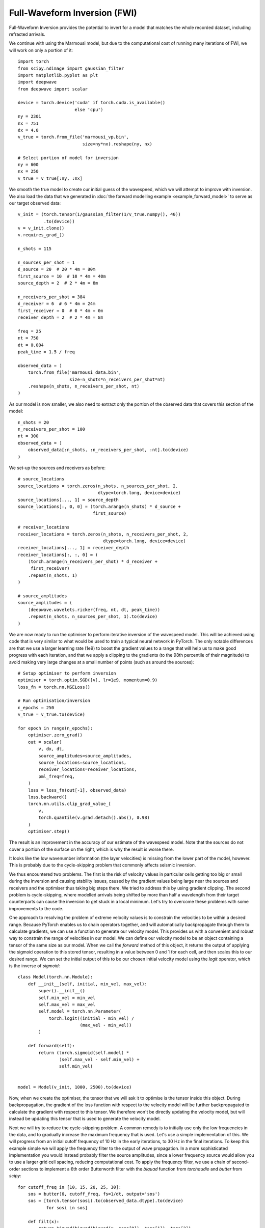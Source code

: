 Full-Waveform Inversion (FWI)
=============================

Full-Waveform Inversion provides the potential to invert for a model that matches the whole recorded dataset, including refracted arrivals.

We continue with using the Marmousi model, but due to the computational cost of running many iterations of FWI, we will work on only a portion of it::

    import torch
    from scipy.ndimage import gaussian_filter
    import matplotlib.pyplot as plt
    import deepwave
    from deepwave import scalar

    device = torch.device('cuda' if torch.cuda.is_available()
                          else 'cpu')
    ny = 2301
    nx = 751
    dx = 4.0
    v_true = torch.from_file('marmousi_vp.bin',
                             size=ny*nx).reshape(ny, nx)

    # Select portion of model for inversion
    ny = 600
    nx = 250
    v_true = v_true[:ny, :nx]

We smooth the true model to create our initial guess of the wavespeed, which we will attempt to improve with inversion. We also load the data that we generated in :doc:`the forward modelling example <example_forward_model>` to serve as our target observed data::

    v_init = (torch.tensor(1/gaussian_filter(1/v_true.numpy(), 40))
              .to(device))
    v = v_init.clone()
    v.requires_grad_()

    n_shots = 115

    n_sources_per_shot = 1
    d_source = 20  # 20 * 4m = 80m
    first_source = 10  # 10 * 4m = 40m
    source_depth = 2  # 2 * 4m = 8m

    n_receivers_per_shot = 384
    d_receiver = 6  # 6 * 4m = 24m
    first_receiver = 0  # 0 * 4m = 0m
    receiver_depth = 2  # 2 * 4m = 8m

    freq = 25
    nt = 750
    dt = 0.004
    peak_time = 1.5 / freq

    observed_data = (
        torch.from_file('marmousi_data.bin',
                        size=n_shots*n_receivers_per_shot*nt)
        .reshape(n_shots, n_receivers_per_shot, nt)
    )

As our model is now smaller, we also need to extract only the portion of the observed data that covers this section of the model::

    n_shots = 20
    n_receivers_per_shot = 100
    nt = 300
    observed_data = (
        observed_data[:n_shots, :n_receivers_per_shot, :nt].to(device)
    )

We set-up the sources and receivers as before::

    # source_locations
    source_locations = torch.zeros(n_shots, n_sources_per_shot, 2,
                                   dtype=torch.long, device=device)
    source_locations[..., 1] = source_depth
    source_locations[:, 0, 0] = (torch.arange(n_shots) * d_source +
                                 first_source)

    # receiver_locations
    receiver_locations = torch.zeros(n_shots, n_receivers_per_shot, 2,
                                     dtype=torch.long, device=device)
    receiver_locations[..., 1] = receiver_depth
    receiver_locations[:, :, 0] = (
        (torch.arange(n_receivers_per_shot) * d_receiver +
         first_receiver)
        .repeat(n_shots, 1)
    )

    # source_amplitudes
    source_amplitudes = (
        (deepwave.wavelets.ricker(freq, nt, dt, peak_time))
        .repeat(n_shots, n_sources_per_shot, 1).to(device)
    )

We are now ready to run the optimiser to perform iterative inversion of the wavespeed model. This will be achieved using code that is very similar to what would be used to train a typical neural network in PyTorch. The only notable differences are that we use a larger learning rate (1e9) to boost the gradient values to a range that will help us to make good progress with each iteration, and that we apply a clipping to the gradients (to the 98th percentile of their magnitude) to avoid making very large changes at a small number of points (such as around the sources)::

    # Setup optimiser to perform inversion
    optimiser = torch.optim.SGD([v], lr=1e9, momentum=0.9)
    loss_fn = torch.nn.MSELoss()

    # Run optimisation/inversion
    n_epochs = 250
    v_true = v_true.to(device)

    for epoch in range(n_epochs):
        optimiser.zero_grad()
        out = scalar(
            v, dx, dt,
            source_amplitudes=source_amplitudes,
            source_locations=source_locations,
            receiver_locations=receiver_locations,
            pml_freq=freq,
        )
        loss = loss_fn(out[-1], observed_data)
        loss.backward()
        torch.nn.utils.clip_grad_value_(
            v,
            torch.quantile(v.grad.detach().abs(), 0.98)
        )
        optimiser.step()

The result is an improvement in the accuracy of our estimate of the wavespeed model. Note that the sources do not cover a portion of the surface on the right, which is why the result is worse there.

.. image:: example_simple_fwi.jpg

It looks like the low wavenumber information (the layer velocities) is missing from the lower part of the model, however. This is probably due to the cycle-skipping problem that commonly affects seismic inversion.

We thus encountered two problems. The first is the risk of velocity values in particular cells getting too big or small during the inversion and causing stability issues, caused by the gradient values being large near the sources and receivers and the optimiser thus taking big steps there. We tried to address this by using gradient clipping. The second problem is cycle-skipping, where modelled arrivals being shifted by more than half a wavelength from their target counterparts can cause the inversion to get stuck in a local minimum. Let's try to overcome these problems with some improvements to the code.

One approach to resolving the problem of extreme velocity values is to constrain the velocities to be within a desired range. Because PyTorch enables us to chain operators together, and will automatically backpropagate through them to calculate gradients, we can use a function to generate our velocity model. This provides us with a convenient and robust way to constrain the range of velocities in our model. We can define our velocity model to be an object containing a tensor of the same size as our model. When we call the `forward` method of this object, it returns the output of applying the sigmoid operation to this stored tensor, resulting in a value between 0 and 1 for each cell, and then scales this to our desired range. We can set the initial output of this to be our chosen initial velocity model using the `logit` operator, which is the inverse of `sigmoid`::

    class Model(torch.nn.Module):
        def __init__(self, initial, min_vel, max_vel):
            super().__init__()
            self.min_vel = min_vel
            self.max_vel = max_vel
            self.model = torch.nn.Parameter(
                torch.logit((initial - min_vel) /
                            (max_vel - min_vel))
            )

        def forward(self):
            return (torch.sigmoid(self.model) *
                    (self.max_vel - self.min_vel) +
                    self.min_vel)


    model = Model(v_init, 1000, 2500).to(device)

Now, when we create the optimiser, the tensor that we will ask it to optimise is the tensor inside this object. During backpropagation, the gradient of the loss function with respect to the velocity model will be further backpropagated to calculate the gradient with respect to this tensor. We therefore won't be directly updating the velocity model, but will instead be updating this tensor that is used to generate the velocity model.

Next we will try to reduce the cycle-skipping problem. A common remedy is to initially use only the low frequencies in the data, and to gradually increase the maximum frequency that is used. Let's use a simple implementation of this. We will progress from an initial cutoff frequency of 10 Hz in the early iterations, to 30 Hz in the final iterations. To keep this example simple we will apply the frequency filter to the output of wave propagation. In a more sophisticated implementation you would instead probably filter the source amplitudes, since a lower frequency source would allow you to use a larger grid cell spacing, reducing computational cost. To apply the frequency filter, we use a chain of second-order sections to implement a 6th order Butterworth filter with the `biquad` function from `torchaudio` and `butter` from `scipy`::

    for cutoff_freq in [10, 15, 20, 25, 30]:
        sos = butter(6, cutoff_freq, fs=1/dt, output='sos')
        sos = [torch.tensor(sosi).to(observed_data.dtype).to(device)
               for sosi in sos]

        def filt(x):
            return biquad(biquad(biquad(x, *sos[0]), *sos[1]), *sos[2])
        observed_data_filt = filt(observed_data)
        optimiser = torch.optim.LBFGS(model.parameters(),
                                      line_search_fn='strong_wolfe')
        for epoch in range(n_epochs):
            def closure():
                optimiser.zero_grad()
                v = model()
                out = scalar(
                    v, dx, dt,
                    source_amplitudes=source_amplitudes,
                    source_locations=source_locations,
                    receiver_locations=receiver_locations,
                    max_vel=2500,
                    pml_freq=freq,
                    time_pad_frac=0.2,
                )
                out_filt = filt(taper(out[-1]))
                loss = 1e6*loss_fn(out_filt, observed_data_filt)
                loss.backward()
                return loss

            optimiser.step(closure)

There are a few things to note here.

The first is that we switched to using the LBFGS optimiser. This allows me to demonstrate how to use it, since it is a bit different to other PyTorch optimisers. You have to put the loss and gradient calculation code inside a function, which is called `closure` in this example. This function is passed to the optimiser's `step` method. You can use this approach with the other optimisers as well, so you might like to always write your code in this way as it then allows you to easily use any of the optimisers. Another change related to LBFGS is that a scaling (`1e6` in this case) is applied to the loss. That is because the LBFGS optimiser stops when the values are smaller than a threshold. You can alternatively change LBFGS's threshold value, but I find this easier. If you leave this scaling in place but switch to an optimiser that uses the gradient value to update the model, such as gradient descent, then you should decrease the optimiser's learning rate by this scaling factor so that the size of the updates stays the same (since scaling the loss will scale the gradient, so the scaling will be cancelled out by the decrease in the learning rate). Note that we create a new optimiser each time we change the filter frequency. That is because it might confuse optimisers that consider the history of previous iterations, such as LBFGS, if we continued using the same optimiser even after such a big change.

The second is that there are a few other tweaks, such as specifying the maximum velocity for the wave propagator and the fraction of time padding to use (see the :doc:`usage` section to learn what they do), and applying a taper function to the data (see the `full code <https://github.com/ar4/deepwave/blob/master/docs/example_fwi.py>`_ for its definition). This is partly done to show you that things like this are possible, and partly because they help to make the data cleaner and so might reduce artefacts.

From the results, especially the improvement in recovery of the low wavenumber features in the deeper part of the model, it seems like these changes successfully overcame some of the problems that we encountered with the very simple implementation.

.. image:: example_increasing_freq_fwi.jpg

Even this is a simplified implementation of FWI, however, and it is unlikely to be sufficient for inverting real or even non-inverse crime data. It is not meant to be a recipe for how to perform FWI, but rather a demonstration of some of the things that are possible and a simple base on which you can build. Faster convergence and greater robustness in more realistic situations can be achieved with modifications such as a more sophisticated loss function. The advantage of basing Deepwave on PyTorch is that it means you can easily and quickly test ideas. As PyTorch will automatically backpropagate through any differentiable operations that you apply to the output of Deepwave, you only have to specify the forward action of such loss functions (or any other operations that you apply in the computational graph before or after Deepwave's propagator) and can then let PyTorch automatically handle the backpropagation.

`Full example code <https://github.com/ar4/deepwave/blob/master/docs/example_fwi.py>`_
